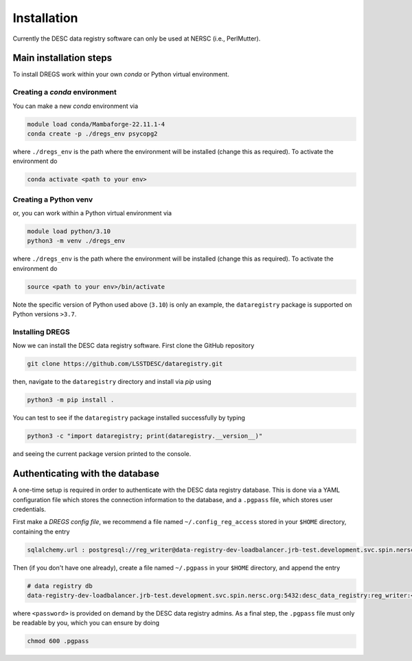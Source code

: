 .. _installation:

Installation
============

Currently the DESC data registry software can only be used at NERSC (i.e.,
PerlMutter).

Main installation steps
-----------------------

To install DREGS work within your own *conda* or Python virtual environment.

Creating a *conda* environment 
~~~~~~~~~~~~~~~~~~~~~~~~~~~~~~

You can make a new *conda* environment via 

.. code-block:: bash

   module load conda/Mambaforge-22.11.1-4
   conda create -p ./dregs_env psycopg2

where ``./dregs_env`` is the path where the environment will be installed
(change this as required). To activate the environment do

.. code-block:: bash

   conda activate <path to your env>

Creating a Python venv
~~~~~~~~~~~~~~~~~~~~~~

or, you can work within a Python virtual environment via

.. code-block:: bash

   module load python/3.10
   python3 -m venv ./dregs_env

where ``./dregs_env`` is the path where the environment will be installed
(change this as required). To activate the environment do

.. code-block:: bash

   source <path to your env>/bin/activate

Note the specific version of Python used above (``3.10``) is only an example,
the ``dataregistry`` package is supported on Python versions ``>3.7``.

Installing DREGS
~~~~~~~~~~~~~~~~

Now we can install the DESC data registry software. First clone the GitHub
repository

.. code-block:: bash

   git clone https://github.com/LSSTDESC/dataregistry.git

then, navigate to the ``dataregistry`` directory and install via *pip* using

.. code-block:: bash

   python3 -m pip install .

You can test to see if the ``dataregistry`` package installed successfully by
typing

.. code-block:: bash

   python3 -c "import dataregistry; print(dataregistry.__version__)"

and seeing the current package version printed to the console.

Authenticating with the database
--------------------------------

A one-time setup is required in order to authenticate with the DESC data
registry database. This is done via a YAML configuration file which stores the
connection information to the database, and a ``.pgpass`` file, which stores
user credentials.

First make a *DREGS config file*, we recommend a file named
``~/.config_reg_access`` stored in your ``$HOME`` directory, containing the
entry

.. code-block:: yaml

   sqlalchemy.url : postgresql://reg_writer@data-registry-dev-loadbalancer.jrb-test.development.svc.spin.nersc.org:5432/desc_data_registry

Then (if you don't have one already), create a file named ``~/.pgpass`` in your
``$HOME`` directory, and append the entry

.. code-block:: bash

   # data registry db
   data-registry-dev-loadbalancer.jrb-test.development.svc.spin.nersc.org:5432:desc_data_registry:reg_writer:<password>

where ``<password>`` is provided on demand by the DESC data registry admins. As
a final step, the ``.pgpass`` file must only be readable by you, which you
can ensure by doing

.. code-block:: bash

   chmod 600 .pgpass
